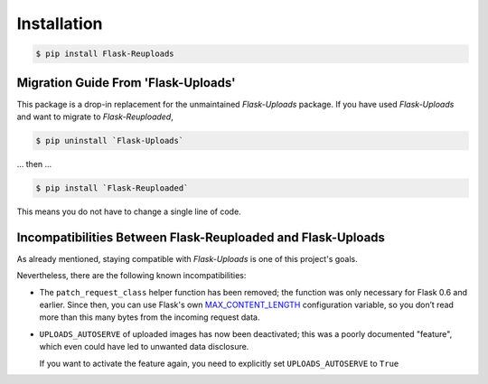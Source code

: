 Installation
============

.. code-block:: bash

    $ pip install Flask-Reuploads


.. _migration-guide:

Migration Guide From 'Flask-Uploads'
------------------------------------

This package is a drop-in replacement for the unmaintained `Flask-Uploads` package.
If you have used `Flask-Uploads` and want to migrate to `Flask-Reuploaded`,

.. code-block:: bash

    $ pip uninstall `Flask-Uploads`

... then ...

.. code-block:: bash

    $ pip install `Flask-Reuploaded`

This means you do not have to change a single line of code.


Incompatibilities Between Flask-Reuploaded and Flask-Uploads
------------------------------------------------------------

As already mentioned, staying compatible with `Flask-Uploads` is one of this 
project's goals.

Nevertheless, there are the following known incompatibilities:

- The ``patch_request_class`` helper function has been removed;
  the function was only necessary for Flask 0.6 and earlier.
  Since then, you can use Flask's own
  `MAX_CONTENT_LENGTH <https://flask.palletsprojects.com/en/1.1.x/config/#MAX_CONTENT_LENGTH>`_
  configuration variable, so you don’t read more than this many bytes from the incoming request data.

- ``UPLOADS_AUTOSERVE`` of uploaded images has now been deactivated;
  this was a poorly documented "feature", which even could have led to 
  unwanted data disclosure. 

  If you want to activate the feature again, you need to explicitly set 
  ``UPLOADS_AUTOSERVE`` to ``True``
